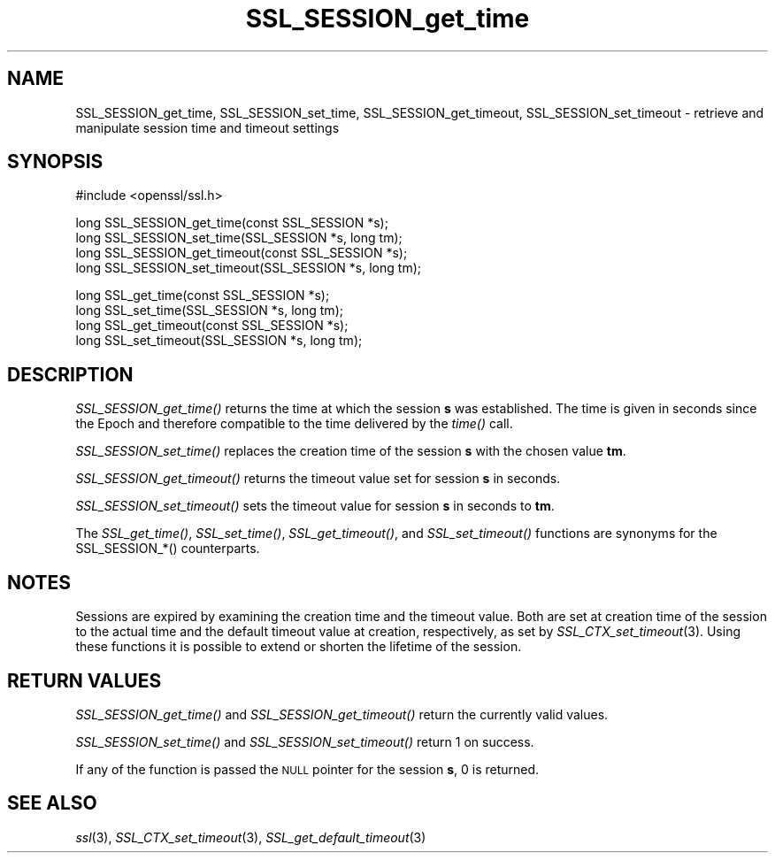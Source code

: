 .\" Automatically generated by Pod::Man v1.37, Pod::Parser v1.32
.\"
.\" Standard preamble:
.\" ========================================================================
.de Sh \" Subsection heading
.br
.if t .Sp
.ne 5
.PP
\fB\\$1\fR
.PP
..
.de Sp \" Vertical space (when we can't use .PP)
.if t .sp .5v
.if n .sp
..
.de Vb \" Begin verbatim text
.ft CW
.nf
.ne \\$1
..
.de Ve \" End verbatim text
.ft R
.fi
..
.\" Set up some character translations and predefined strings.  \*(-- will
.\" give an unbreakable dash, \*(PI will give pi, \*(L" will give a left
.\" double quote, and \*(R" will give a right double quote.  | will give a
.\" real vertical bar.  \*(C+ will give a nicer C++.  Capital omega is used to
.\" do unbreakable dashes and therefore won't be available.  \*(C` and \*(C'
.\" expand to `' in nroff, nothing in troff, for use with C<>.
.tr \(*W-|\(bv\*(Tr
.ds C+ C\v'-.1v'\h'-1p'\s-2+\h'-1p'+\s0\v'.1v'\h'-1p'
.ie n \{\
.    ds -- \(*W-
.    ds PI pi
.    if (\n(.H=4u)&(1m=24u) .ds -- \(*W\h'-12u'\(*W\h'-12u'-\" diablo 10 pitch
.    if (\n(.H=4u)&(1m=20u) .ds -- \(*W\h'-12u'\(*W\h'-8u'-\"  diablo 12 pitch
.    ds L" ""
.    ds R" ""
.    ds C` ""
.    ds C' ""
'br\}
.el\{\
.    ds -- \|\(em\|
.    ds PI \(*p
.    ds L" ``
.    ds R" ''
'br\}
.\"
.\" If the F register is turned on, we'll generate index entries on stderr for
.\" titles (.TH), headers (.SH), subsections (.Sh), items (.Ip), and index
.\" entries marked with X<> in POD.  Of course, you'll have to process the
.\" output yourself in some meaningful fashion.
.if \nF \{\
.    de IX
.    tm Index:\\$1\t\\n%\t"\\$2"
..
.    nr % 0
.    rr F
.\}
.\"
.\" For nroff, turn off justification.  Always turn off hyphenation; it makes
.\" way too many mistakes in technical documents.
.hy 0
.if n .na
.\"
.\" Accent mark definitions (@(#)ms.acc 1.5 88/02/08 SMI; from UCB 4.2).
.\" Fear.  Run.  Save yourself.  No user-serviceable parts.
.    \" fudge factors for nroff and troff
.if n \{\
.    ds #H 0
.    ds #V .8m
.    ds #F .3m
.    ds #[ \f1
.    ds #] \fP
.\}
.if t \{\
.    ds #H ((1u-(\\\\n(.fu%2u))*.13m)
.    ds #V .6m
.    ds #F 0
.    ds #[ \&
.    ds #] \&
.\}
.    \" simple accents for nroff and troff
.if n \{\
.    ds ' \&
.    ds ` \&
.    ds ^ \&
.    ds , \&
.    ds ~ ~
.    ds /
.\}
.if t \{\
.    ds ' \\k:\h'-(\\n(.wu*8/10-\*(#H)'\'\h"|\\n:u"
.    ds ` \\k:\h'-(\\n(.wu*8/10-\*(#H)'\`\h'|\\n:u'
.    ds ^ \\k:\h'-(\\n(.wu*10/11-\*(#H)'^\h'|\\n:u'
.    ds , \\k:\h'-(\\n(.wu*8/10)',\h'|\\n:u'
.    ds ~ \\k:\h'-(\\n(.wu-\*(#H-.1m)'~\h'|\\n:u'
.    ds / \\k:\h'-(\\n(.wu*8/10-\*(#H)'\z\(sl\h'|\\n:u'
.\}
.    \" troff and (daisy-wheel) nroff accents
.ds : \\k:\h'-(\\n(.wu*8/10-\*(#H+.1m+\*(#F)'\v'-\*(#V'\z.\h'.2m+\*(#F'.\h'|\\n:u'\v'\*(#V'
.ds 8 \h'\*(#H'\(*b\h'-\*(#H'
.ds o \\k:\h'-(\\n(.wu+\w'\(de'u-\*(#H)/2u'\v'-.3n'\*(#[\z\(de\v'.3n'\h'|\\n:u'\*(#]
.ds d- \h'\*(#H'\(pd\h'-\w'~'u'\v'-.25m'\f2\(hy\fP\v'.25m'\h'-\*(#H'
.ds D- D\\k:\h'-\w'D'u'\v'-.11m'\z\(hy\v'.11m'\h'|\\n:u'
.ds th \*(#[\v'.3m'\s+1I\s-1\v'-.3m'\h'-(\w'I'u*2/3)'\s-1o\s+1\*(#]
.ds Th \*(#[\s+2I\s-2\h'-\w'I'u*3/5'\v'-.3m'o\v'.3m'\*(#]
.ds ae a\h'-(\w'a'u*4/10)'e
.ds Ae A\h'-(\w'A'u*4/10)'E
.    \" corrections for vroff
.if v .ds ~ \\k:\h'-(\\n(.wu*9/10-\*(#H)'\s-2\u~\d\s+2\h'|\\n:u'
.if v .ds ^ \\k:\h'-(\\n(.wu*10/11-\*(#H)'\v'-.4m'^\v'.4m'\h'|\\n:u'
.    \" for low resolution devices (crt and lpr)
.if \n(.H>23 .if \n(.V>19 \
\{\
.    ds : e
.    ds 8 ss
.    ds o a
.    ds d- d\h'-1'\(ga
.    ds D- D\h'-1'\(hy
.    ds th \o'bp'
.    ds Th \o'LP'
.    ds ae ae
.    ds Ae AE
.\}
.rm #[ #] #H #V #F C
.\" ========================================================================
.\"
.IX Title "SSL_SESSION_get_time 3"
.TH SSL_SESSION_get_time 3 "2015-02-19" "1.0.1l" "OpenSSL"
.SH "NAME"
SSL_SESSION_get_time, SSL_SESSION_set_time, SSL_SESSION_get_timeout, SSL_SESSION_set_timeout \- retrieve and manipulate session time and timeout settings
.SH "SYNOPSIS"
.IX Header "SYNOPSIS"
.Vb 1
\& #include <openssl/ssl.h>
.Ve
.PP
.Vb 4
\& long SSL_SESSION_get_time(const SSL_SESSION *s);
\& long SSL_SESSION_set_time(SSL_SESSION *s, long tm);
\& long SSL_SESSION_get_timeout(const SSL_SESSION *s);
\& long SSL_SESSION_set_timeout(SSL_SESSION *s, long tm);
.Ve
.PP
.Vb 4
\& long SSL_get_time(const SSL_SESSION *s);
\& long SSL_set_time(SSL_SESSION *s, long tm);
\& long SSL_get_timeout(const SSL_SESSION *s);
\& long SSL_set_timeout(SSL_SESSION *s, long tm);
.Ve
.SH "DESCRIPTION"
.IX Header "DESCRIPTION"
\&\fISSL_SESSION_get_time()\fR returns the time at which the session \fBs\fR was
established. The time is given in seconds since the Epoch and therefore
compatible to the time delivered by the \fItime()\fR call.
.PP
\&\fISSL_SESSION_set_time()\fR replaces the creation time of the session \fBs\fR with
the chosen value \fBtm\fR.
.PP
\&\fISSL_SESSION_get_timeout()\fR returns the timeout value set for session \fBs\fR
in seconds.
.PP
\&\fISSL_SESSION_set_timeout()\fR sets the timeout value for session \fBs\fR in seconds
to \fBtm\fR.
.PP
The \fISSL_get_time()\fR, \fISSL_set_time()\fR, \fISSL_get_timeout()\fR, and \fISSL_set_timeout()\fR
functions are synonyms for the SSL_SESSION_*() counterparts.
.SH "NOTES"
.IX Header "NOTES"
Sessions are expired by examining the creation time and the timeout value.
Both are set at creation time of the session to the actual time and the
default timeout value at creation, respectively, as set by
\&\fISSL_CTX_set_timeout\fR\|(3).
Using these functions it is possible to extend or shorten the lifetime
of the session.
.SH "RETURN VALUES"
.IX Header "RETURN VALUES"
\&\fISSL_SESSION_get_time()\fR and \fISSL_SESSION_get_timeout()\fR return the currently
valid values.
.PP
\&\fISSL_SESSION_set_time()\fR and \fISSL_SESSION_set_timeout()\fR return 1 on success.
.PP
If any of the function is passed the \s-1NULL\s0 pointer for the session \fBs\fR, 
0 is returned.
.SH "SEE ALSO"
.IX Header "SEE ALSO"
\&\fIssl\fR\|(3),
\&\fISSL_CTX_set_timeout\fR\|(3),
\&\fISSL_get_default_timeout\fR\|(3)
